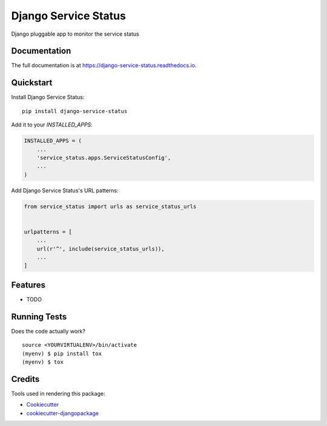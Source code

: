 =====================
Django Service Status
=====================

.. image:: https://badge.fury.io/py/django-service-status.svg
    :target: https://badge.fury.io/py/django-service-status

.. image:: https://travis-ci.org/mrc75/django-service-status.svg?branch=master
    :target: https://travis-ci.org/mrc75/django-service-status

.. image:: https://travis-ci.org/mrc75/django-service-status.svg?branch=develop
    :target: https://travis-ci.org/mrc75/django-service-status

.. image:: https://codecov.io/gh/mrc75/django-service-status/branch/master/graph/badge.svg
    :target: https://codecov.io/gh/mrc75/django-service-status

Django pluggable app to monitor the service status

Documentation
-------------

The full documentation is at https://django-service-status.readthedocs.io.

Quickstart
----------

Install Django Service Status::

    pip install django-service-status

Add it to your `INSTALLED_APPS`:

.. code-block:: python

    INSTALLED_APPS = (
        ...
        'service_status.apps.ServiceStatusConfig',
        ...
    )

Add Django Service Status's URL patterns:

.. code-block:: python

    from service_status import urls as service_status_urls


    urlpatterns = [
        ...
        url(r'^', include(service_status_urls)),
        ...
    ]

Features
--------

* TODO

Running Tests
-------------

Does the code actually work?

::

    source <YOURVIRTUALENV>/bin/activate
    (myenv) $ pip install tox
    (myenv) $ tox

Credits
-------

Tools used in rendering this package:

*  Cookiecutter_
*  `cookiecutter-djangopackage`_

.. _Cookiecutter: https://github.com/audreyr/cookiecutter
.. _`cookiecutter-djangopackage`: https://github.com/pydanny/cookiecutter-djangopackage
